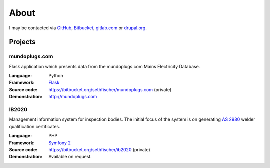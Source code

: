 =====
About
=====

I may be contacted via `GitHub`_, `Bitbucket`_, `gitlab.com`_ or `drupal.org`_.


Projects
--------

mundoplugs.com
~~~~~~~~~~~~~~

Flask application which presents data from the mundoplugs.com Mains Electricity
Database.

:Language:
    Python
:Framework:
    `Flask`_
:Source code:
    https://bitbucket.org/sethfischer/mundoplugs.com (private)
:Demonstration:
    http://mundoplugs.com


IB2020
~~~~~~

Management information system for inspection bodies. The initial focus of the
system is on generating `AS 2980`_ welder qualification certificates.

:Language:
    PHP
:Framework:
    `Symfony 2`_
:Source code:
    https://bitbucket.org/sethfischer/ib2020 (private)
:Demonstration:
    Available on request.


.. _`GitHub`: https://github.com/sethfischer
.. _`Bitbucket`: https://bitbucket.org/sethfischer
.. _`gitlab.com`: https://gitlab.com/u/sethfischer
.. _`drupal.org`: https://www.drupal.org/u/sethfischer
.. _`Flask`: http://flask.pocoo.org/
.. _`AS 2980`: http://shop.standards.co.nz/catalog/2980%3A2007%28AS%7CNZS%29/view
.. _`Symfony 2`: https://symfony.com/
